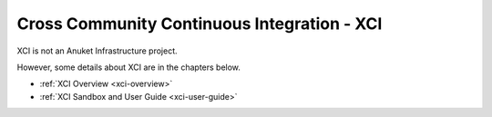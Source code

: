 .. _xci:

.. This work is licensed under a Creative Commons Attribution 4.0 International License.
.. SPDX-License-Identifier: CC-BY-4.0
.. (c) Open Platform for NFV Project, Inc. and its contributors

============================================
Cross Community Continuous Integration - XCI
============================================

XCI is not an Anuket Infrastructure project.

However, some details about XCI are in the chapters below.

- :ref:`XCI Overview <xci-overview>`
- :ref:`XCI Sandbox and User Guide <xci-user-guide>`

